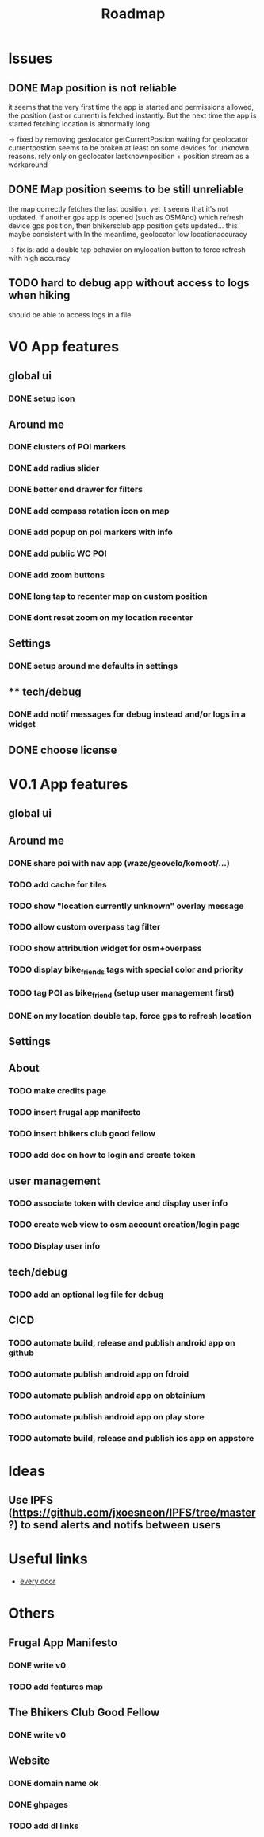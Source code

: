 #+title: Roadmap

* Issues

** DONE Map position is not reliable
it seems that the very first time the app is started and permissions allowed, the
position (last or current) is fetched instantly. But the next time the app is started fetching location is abnormally long

-> fixed by removing geolocator getCurrentPostion
waiting for geolocator currentpostion seems to be broken at least on some devices for unknown reasons.
rely only on geolocator lastknownposition + position stream as a workaround


** DONE Map position seems to be still unreliable
the map correctly fetches the last position. yet it seems that it's not updated.
if another gps app is opened (such as OSMAnd) which refresh device gps position, then bhikersclub app position gets updated...
this maybe consistent with In the meantime, geolocator low locationaccuracy

-> fix is: add a double tap behavior on mylocation button to force refresh with high accuracy



** TODO hard to debug app without access to logs when hiking
should be able to access logs in a file

* V0 App features
** global ui
*** DONE setup icon
** Around me
*** DONE clusters of POI markers
*** DONE add radius slider
*** DONE better end drawer for filters
*** DONE add compass rotation icon on map
*** DONE add popup on poi markers with info
*** DONE add public WC POI
*** DONE add zoom buttons
*** DONE long tap to recenter map on custom position
*** DONE dont reset zoom on my location recenter
** Settings
*** DONE setup around me defaults in settings
** ** tech/debug
*** DONE add notif messages for debug instead and/or logs in a widget
** DONE choose license


* V0.1 App features
** global ui
** Around me
*** DONE share poi with nav app (waze/geovelo/komoot/...)
*** TODO add cache for tiles
*** TODO show "location currently unknown" overlay message
*** TODO allow custom overpass tag filter
*** TODO show attribution widget for osm+overpass
*** TODO display bike_friends tags with special color and priority
*** TODO tag POI as bike_friend (setup user management first)
*** DONE on my location double tap, force gps to refresh location
** Settings
** About
*** TODO make credits page
*** TODO insert frugal app manifesto
*** TODO insert bhikers club good fellow
*** TODO add doc on how to login and create token
** user management
*** TODO associate token with device and display user info
*** TODO create web view to osm account creation/login page
*** TODO Display user info
** tech/debug
*** TODO add an optional log file for debug
** CICD
*** TODO automate build, release and publish android app on github
*** TODO automate publish android app on fdroid
*** TODO automate publish android app on obtainium
*** TODO automate publish android app on play store
*** TODO automate build, release and publish ios app on appstore

* Ideas

** Use IPFS (https://github.com/jxoesneon/IPFS/tree/master ?) to send alerts and notifs between users
* Useful links

- [[https://github.com/Zverik/every_door][every door]]

* Others

** Frugal App Manifesto
*** DONE write v0
*** TODO add features map
** The Bhikers Club Good Fellow
*** DONE write v0

** Website

*** DONE domain name ok
*** DONE ghpages
*** TODO add dl links
